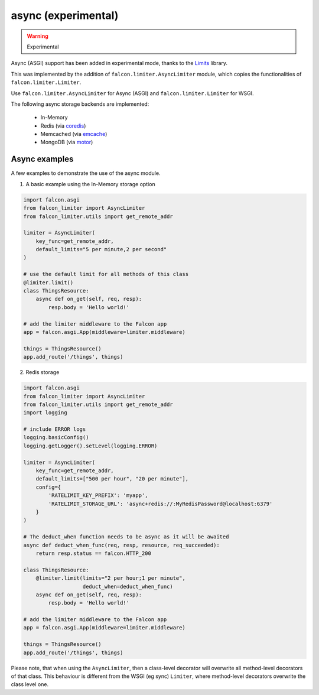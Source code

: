 
async (experimental)
--------------------

.. versionadded:: 1.0
.. warning:: Experimental

Async (ASGI) support has been added in experimental mode, thanks to the
`Limits <https://github.com/alisaifee/limits>`_ library.

This was
implemented by the addition of ``falcon.limiter.AsyncLimiter`` module,
which copies the functionalities of ``falcon.limiter.Limiter``.

Use ``falcon.limiter.AsyncLimiter`` for Async (ASGI) and
``falcon.limiter.Limiter`` for WSGI.


The following async storage backends are implemented:

 - In-Memory
 - Redis (via `coredis <https://coredis.readthedocs.org>`_)
 - Memcached (via `emcache <https://emcache.readthedocs.org>`_)
 - MongoDB (via `motor <https://motor.readthedocs.org>`_)


Async examples
^^^^^^^^^^^^^^

A few examples to demonstrate the use of the async module.


1. A basic example using the In-Memory storage option

.. code-block:: python

    import falcon.asgi
    from falcon_limiter import AsyncLimiter
    from falcon_limiter.utils import get_remote_addr

    limiter = AsyncLimiter(
        key_func=get_remote_addr,
        default_limits="5 per minute,2 per second"
    )

    # use the default limit for all methods of this class
    @limiter.limit()
    class ThingsResource:
        async def on_get(self, req, resp):
            resp.body = 'Hello world!'

    # add the limiter middleware to the Falcon app
    app = falcon.asgi.App(middleware=limiter.middleware)

    things = ThingsResource()
    app.add_route('/things', things)
..


2. Redis storage

.. code-block:: python

    import falcon.asgi
    from falcon_limiter import AsyncLimiter
    from falcon_limiter.utils import get_remote_addr
    import logging

    # include ERROR logs
    logging.basicConfig()
    logging.getLogger().setLevel(logging.ERROR)

    limiter = AsyncLimiter(
        key_func=get_remote_addr,
        default_limits=["500 per hour", "20 per minute"],
        config={
            'RATELIMIT_KEY_PREFIX': 'myapp',
            'RATELIMIT_STORAGE_URL': 'async+redis://:MyRedisPassword@localhost:6379'
        }
    )

    # The deduct_when function needs to be async as it will be awaited
    async def deduct_when_func(req, resp, resource, req_succeeded):
        return resp.status == falcon.HTTP_200

    class ThingsResource:
        @limiter.limit(limits="2 per hour;1 per minute",
                       deduct_when=deduct_when_func)
        async def on_get(self, req, resp):
            resp.body = 'Hello world!'

    # add the limiter middleware to the Falcon app
    app = falcon.asgi.App(middleware=limiter.middleware)

    things = ThingsResource()
    app.add_route('/things', things)
..


Please note, that when using the ``AsyncLimiter``, then a class-level decorator will overwrite
all method-level decorators of that class. This behaviour is different from the WSGI (eg sync)
``Limiter``, where method-level decorators overwrite the class level one.


